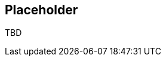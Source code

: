 // BEGIN -- inclusion -- common-querybuilder.adoc
//  Purpose -- describes the use of the query syntax
//
// // BEGIN::REQUIRED EXTERNALS
// :this-module: {par-module}
// :this-lang-title: {par-lang-title}
// :this-packageNm: {par-packageNm}
// :this-source-language: {par-source-language}
// :snippet: {par-snippet}
//:this-url-issues: {par-url-issues}
// END::REQUIRED EXTERNALS

// BEGIN::Local page attributes

== Placeholder

TBD

// END --- inclusion -- common-querybuilder-n1ql.adoc